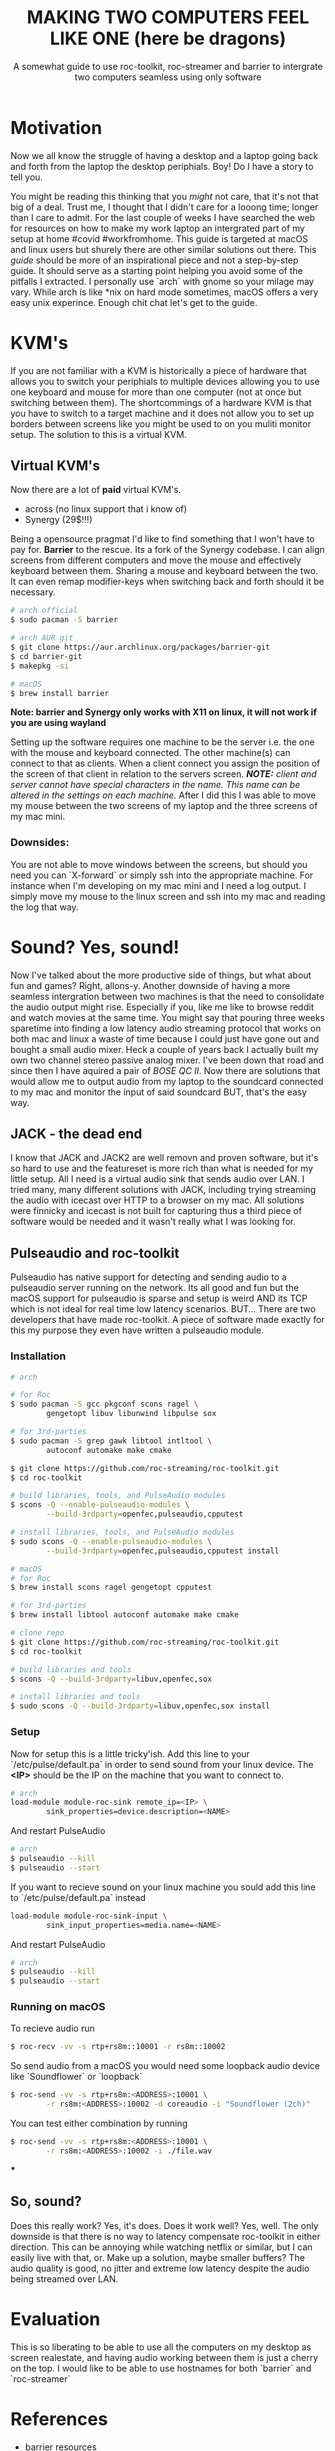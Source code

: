 #+TITLE: MAKING TWO COMPUTERS FEEL LIKE ONE (here be dragons)
#+SUBTITLE: A somewhat guide to use roc-toolkit, roc-streamer and barrier to intergrate two computers seamless using only software
* Motivation

Now we all know the struggle of having a desktop and a laptop going back and forth from the laptop  the desktop periphials. Boy! Do I have a story to tell you.

You might be reading this thinking that you /might/ not care, that it's not that big of a deal. Trust me, I thought that I didn't care for a looong time; longer than I care to admit. For the last couple of weeks I have searched the web for resources on how to make my work laptop an intergrated part of my setup at home #covid #workfromhome. This guide is targeted at macOS and linux users but shurely there are other similar solutions out there. This /guide/ should be more of an inspirational piece and not a step-by-step guide. It should serve as a starting point helping you avoid some of the pitfalls I extracted. I personally use `arch` with gnome so your milage may vary. While arch is like *nix on hard mode sometimes, macOS offers a very easy unix experince. Enough chit chat let's get to the guide.

* KVM's
If you are not familiar with a KVM is historically a piece of hardware that allows you to switch your periphials to multiple devices allowing you to use one keyboard and mouse for more than one computer (not at once but switching between them). The shortcommings of a hardware KVM is that you have to switch to a target machine and it does not allow you to set up borders between screens like you might be used to on you muliti monitor setup. The solution to this is a virtual KVM.

** Virtual KVM's
Now there are a lot of *paid* virtual KVM's.
- across (no linux support that i know of)
- Synergy (29$!!!)

Being a opensource pragmat I'd like to find something that I won't have to pay for. *Barrier* to the rescue. Its a fork of the Synergy codebase. I can align screens from different computers and move the mouse and effectively keyboard between them. Sharing a mouse and keyboard between the two. It can even remap modifier-keys when switching back and forth should it be necessary.
#+BEGIN_SRC bash
# arch official
$ sudo pacman -S barrier

# arch AUR git
$ git clone https://aur.archlinux.org/packages/barrier-git
$ cd barrier-git
$ makepkg -si

# macOS
$ brew install barrier
#+END_SRC

*Note: barrier and Synergy only works with X11 on linux, it will not work if you are using wayland*

Setting up the software requires one machine to be the server i.e. the one with the mouse and keyboard connected. The other machine(s) can connect to that as clients. When a client connect you assign the position of the screen of that client in relation to the servers screen.
/*NOTE:* client and server cannot have special characters in the name. This name can be altered in the settings on each machine./
After I did this I was able to move my mouse between the two screens of my laptop and the three screens of my mac mini.


*** Downsides:
You are not able to move windows between the screens, but should you need you can `X-forward` or simply ssh into the appropriate machine. For instance when I'm developing on my mac mini and I need a log output. I simply move my mouse to the linux screen and ssh into my mac and reading the log that way.

* Sound? Yes, sound!
Now I've talked about the more productive side of things, but what about fun and games? Right, allons-y. Another downside of having a more seamless intergration between two machines is that the need to consolidate the audio output might rise. Especially if you, like me like to browse reddit and watch movies at the same time. You might say that pouring three weeks sparetime into finding a low latency audio streaming protocol that works on both mac and linux a waste of time because I could just have gone out and bought a small audio mixer. Heck a couple of years back I actually built my own two channel stereo passive analog mixer. I've been down that road and since then I have aquired a pair of /BOSE QC II/. Now there are solutions that would allow me to output audio from my laptop to the soundcard connected to my mac and monitor the input of said soundcard BUT, that's the easy way.

** JACK - the dead end

I know that JACK and JACK2 are well removn and proven software, but it's so hard to use and the featureset is more rich than what is needed for my little setup. All I need is a virtual audio sink that sends audio over LAN. I tried many, many different solutions with JACK, including trying streaming the audio with icecast over HTTP to a browser on my mac. All solutions were finnicky and icecast is not built for capturing thus a third piece of software would be needed and it wasn't really what I was looking for.

** Pulseaudio and roc-toolkit
Pulseaudio has native support for detecting and sending audio to a pulseaudio server running on the network. Its all good and fun but the macOS support for pulseaudio is sparse and setup is weird AND its TCP which is not ideal for real time low latency scenarios. BUT... There are two developers that have made roc-toolkit. A piece of software made exactly for this my purpose they even have written a pulseaudio module.

*** Installation
#+BEGIN_SRC bash
# arch

# for Roc
$ sudo pacman -S gcc pkgconf scons ragel \
		gengetopt libuv libunwind libpulse sox

# for 3rd-parties
$ sudo pacman -S grep gawk libtool intltool \
		autoconf automake make cmake
		
$ git clone https://github.com/roc-streaming/roc-toolkit.git
$ cd roc-toolkit

# build libraries, tools, and PulseAudio modules
$ scons -Q --enable-pulseaudio-modules \
		--build-3rdparty=openfec,pulseaudio,cpputest

# install libraries, tools, and PulseAudio modules
$ sudo scons -Q --enable-pulseaudio-modules \
		--build-3rdparty=openfec,pulseaudio,cpputest install

# macOS
# for Roc
$ brew install scons ragel gengetopt cpputest

# for 3rd-parties
$ brew install libtool autoconf automake make cmake

# clone repo
$ git clone https://github.com/roc-streaming/roc-toolkit.git
$ cd roc-toolkit

# build libraries and tools
$ scons -Q --build-3rdparty=libuv,openfec,sox

# install libraries and tools
$ sudo scons -Q --build-3rdparty=libuv,openfec,sox install
#+END_SRC

*** Setup
Now for setup this is a little tricky'ish. Add this line to your `/etc/pulse/default.pa` in order to send sound from your linux device. The *<IP>* should be the IP on the machine that you want to connect to.
#+BEGIN_SRC bash
# arch
load-module module-roc-sink remote_ip=<IP> \
		sink_properties=device.description=<NAME>
#+END_SRC
And restart PulseAudio
#+BEGIN_SRC bash
# arch
$ pulseaudio --kill
$ pulseaudio --start
#+END_SRC
If you want to recieve sound on your linux machine you sould add this line to `/etc/pulse/default.pa` instead
#+BEGIN_SRC bash
load-module module-roc-sink-input \
		sink_input_properties=media.name=<NAME>
#+END_SRC
And restart PulseAudio
#+BEGIN_SRC bash
# arch
$ pulseaudio --kill
$ pulseaudio --start
#+END_SRC

*** Running on macOS
To recieve audio run
#+BEGIN_SRC bash
$ roc-recv -vv -s rtp+rs8m::10001 -r rs8m::10002
#+END_SRC
So send audio from a macOS you would need some loopback audio device like `Soundflower` or `loopback`
#+BEGIN_SRC bash
$ roc-send -vv -s rtp+rs8m:<ADDRESS>:10001 \
		-r rs8m:<ADDRESS>:10002 -d coreaudio -i "Soundflower (2ch)"
#+END_SRC

You can test either combination by running
#+BEGIN_SRC bash
$ roc-send -vv -s rtp+rs8m:<ADDRESS>:10001 \
		-r rs8m:<ADDRESS>:10002 -i ./file.wav
#+END_SRC
***

** So, sound?
Does this really work? Yes, it's does. Does it work well? Yes, well. The only downside is that there is no way to latency compensate roc-toolkit in either direction. This can be annoying while watching netflix or similar, but I can easily live with that, or. Make up a solution, maybe smaller buffers? The audio quality is good, no jitter and extreme low latency despite the audio being streamed over LAN.

* Evaluation
This is so liberating to be able to use all the computers on my desktop as screen realestate, and having audio working between them is just a cherry on the top. I would like to be able to use hostnames for both `barrier` and `roc-streamer`

* References
- barrier resources
[[https://github.com/debauchee/barrier]]

- roc-toolkit resources
[[https://gavv.github.io/articles/roc-tutorial/]]

[[https://roc-streaming.org/toolkit/docs/index.html]]

[[https://github.com/roc-streaming/roc-toolkit/]]

- for the adventures; jack resources
[[https://jackaudio.org/]]
